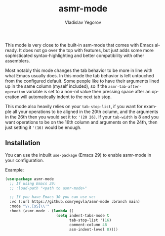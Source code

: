 #+title: asmr-mode
#+author: Vladislav Yegorov
#+language: en

This mode is very close to the built-in asm-mode that comes with Emacs
already.  It does not go over the top with features, but just adds
some more sophisticated syntax-highlighting and better compatibility
with other assemblers.

Most notably this mode changes the tab behavior to be more in line
with what Emacs usually does.  In this mode the tab behavior is left
untouched from the configured default.  Some people like to have their
arguments lined up in the same column (myself included), so if the
=asmr-tab-after-operation= variable is set to a non-nil value then
pressing space after an operation will automatically indent to the
next tab stop.

This mode also heavily relies on your =tab-stop-list=, if you want for
example all your operations to be aligned in the 20th column, and the
arguments in the 26th then you would set it to: ='(20 26)=.  If your
=tab-width= is 8 and you want operations to be on the 16th column and
arguments on the 24th, then just setting it ='(16)= would be enough.

** Installation

You can use the inbuilt =use-package= (Emacs 29) to enable asmr-mode
in your configuration.

Example:

#+begin_src emacs-lisp
  (use-package asmr-mode
    ;; If using Emacs 29:
    ;; :load-path "<path to asmr-mode>"

    ;; If you have Emacs 30 you can use vc:
    :vc (:url https://github.com/yegvla/asmr-mode :branch main)
    :mode "\\.[sS]\\'"
    :hook (asmr-mode . (lambda ()
                         (setq indent-tabs-mode t
                               tab-stop-list '(16)
                               comment-column 48
                               asm-indent-level 8))))
#+end_src
